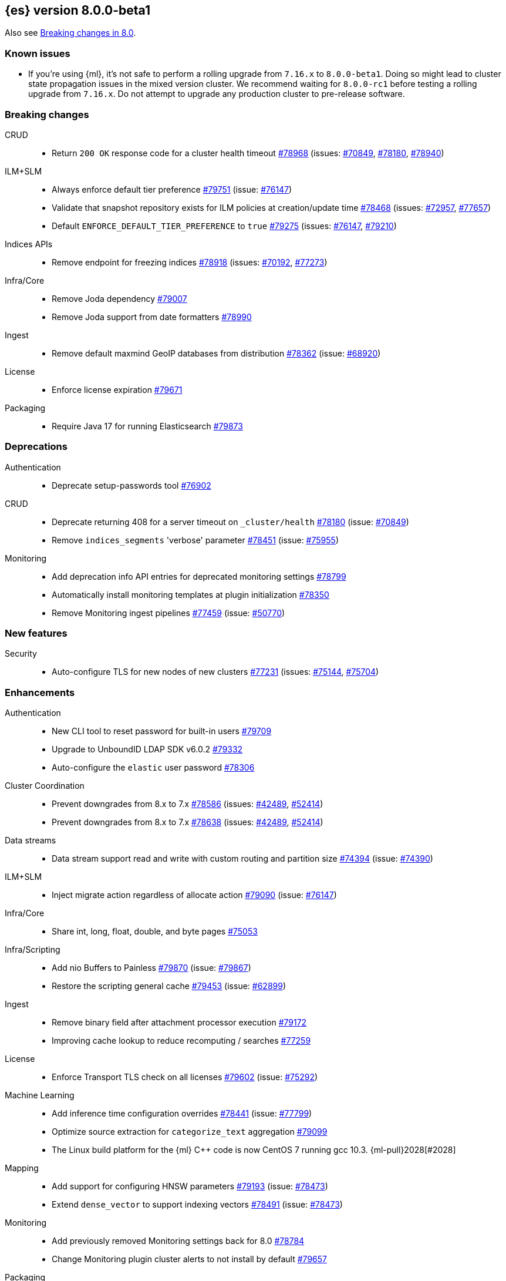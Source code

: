 :es-issue: https://github.com/elastic/elasticsearch/issues/
:es-pull:  https://github.com/elastic/elasticsearch/pull/

[[release-notes-8.0.0-beta1]]
== {es} version 8.0.0-beta1

Also see <<breaking-changes-8.0,Breaking changes in 8.0>>.

[[known-issues-8.0.0-beta1]]
[float]
=== Known issues

* If you're using {ml}, it's not safe to perform a rolling upgrade from `7.16.x`
  to `8.0.0-beta1`. Doing so might lead to cluster state propagation issues in the mixed 
  version cluster. We recommend waiting for `8.0.0-rc1` before testing a 
  rolling upgrade from `7.16.x`. Do not attempt to upgrade any 
  production cluster to pre-release software.

[[breaking-8.0.0-beta1]]
[float]
=== Breaking changes

CRUD::
* Return `200 OK` response code for a cluster health timeout {es-pull}78968[#78968] (issues: {es-issue}70849[#70849], {es-issue}78180[#78180], {es-issue}78940[#78940])

ILM+SLM::
* Always enforce default tier preference {es-pull}79751[#79751] (issue: {es-issue}76147[#76147])
* Validate that snapshot repository exists for ILM policies at creation/update time {es-pull}78468[#78468] (issues: {es-issue}72957[#72957], {es-issue}77657[#77657])
* Default `ENFORCE_DEFAULT_TIER_PREFERENCE` to `true` {es-pull}79275[#79275] (issues: {es-issue}76147[#76147], {es-issue}79210[#79210])

Indices APIs::
* Remove endpoint for freezing indices {es-pull}78918[#78918] (issues: {es-issue}70192[#70192], {es-issue}77273[#77273])

Infra/Core::
* Remove Joda dependency {es-pull}79007[#79007]
* Remove Joda support from date formatters {es-pull}78990[#78990]

Ingest::
* Remove default maxmind GeoIP databases from distribution {es-pull}78362[#78362] (issue: {es-issue}68920[#68920])

License::
* Enforce license expiration {es-pull}79671[#79671]

Packaging::
* Require Java 17 for running Elasticsearch {es-pull}79873[#79873]



[[deprecation-8.0.0-beta1]]
[float]
=== Deprecations

Authentication::
* Deprecate setup-passwords tool {es-pull}76902[#76902]

CRUD::
* Deprecate returning 408 for a server timeout on `_cluster/health` {es-pull}78180[#78180] (issue: {es-issue}70849[#70849])
* Remove `indices_segments` 'verbose' parameter {es-pull}78451[#78451] (issue: {es-issue}75955[#75955])

Monitoring::
* Add deprecation info API entries for deprecated monitoring settings {es-pull}78799[#78799]
* Automatically install monitoring templates at plugin initialization {es-pull}78350[#78350]
* Remove Monitoring ingest pipelines {es-pull}77459[#77459] (issue: {es-issue}50770[#50770])



[[feature-8.0.0-beta1]]
[float]
=== New features

Security::
* Auto-configure TLS for new nodes of new clusters {es-pull}77231[#77231] (issues: {es-issue}75144[#75144], {es-issue}75704[#75704])

[[enhancement-8.0.0-beta1]]
[float]
=== Enhancements

Authentication::
* New CLI tool to reset password for built-in users {es-pull}79709[#79709]
* Upgrade to UnboundID LDAP SDK v6.0.2 {es-pull}79332[#79332]
* Auto-configure the `elastic` user password {es-pull}78306[#78306]

Cluster Coordination::
* Prevent downgrades from 8.x to 7.x {es-pull}78586[#78586] (issues: {es-issue}42489[#42489], {es-issue}52414[#52414])
* Prevent downgrades from 8.x to 7.x {es-pull}78638[#78638] (issues: {es-issue}42489[#42489], {es-issue}52414[#52414])

Data streams::
* Data stream support read and write with custom routing and partition size {es-pull}74394[#74394] (issue: {es-issue}74390[#74390])

ILM+SLM::

* Inject migrate action regardless of allocate action {es-pull}79090[#79090] (issue: {es-issue}76147[#76147])

Infra/Core::
* Share int, long, float, double, and byte pages {es-pull}75053[#75053]

Infra/Scripting::
* Add nio Buffers to Painless {es-pull}79870[#79870] (issue: {es-issue}79867[#79867])
* Restore the scripting general cache {es-pull}79453[#79453] (issue: {es-issue}62899[#62899])

Ingest::
* Remove binary field after attachment processor execution {es-pull}79172[#79172]
* Improving cache lookup to reduce recomputing / searches {es-pull}77259[#77259]


License::
* Enforce Transport TLS check on all licenses {es-pull}79602[#79602] (issue: {es-issue}75292[#75292])

Machine Learning::
* Add inference time configuration overrides {es-pull}78441[#78441] (issue: {es-issue}77799[#77799])
* Optimize source extraction for `categorize_text` aggregation {es-pull}79099[#79099]
* The Linux build platform for the {ml} C++ code is now CentOS 7 running gcc 10.3. {ml-pull}2028[#2028]

Mapping::
* Add support for configuring HNSW parameters {es-pull}79193[#79193] (issue: {es-issue}78473[#78473])
* Extend `dense_vector` to support indexing vectors {es-pull}78491[#78491] (issue: {es-issue}78473[#78473])

Monitoring::
* Add previously removed Monitoring settings back for 8.0 {es-pull}78784[#78784]
* Change Monitoring plugin cluster alerts to not install by default {es-pull}79657[#79657]

Packaging::
* Allow total memory to be overridden {es-pull}78750[#78750] (issue: {es-issue}65905[#65905])

Search::
* Node level can match action {es-pull}78765[#78765]
* TSDB: Add time series information to field caps {es-pull}78790[#78790] (issue: {es-issue}74660[#74660])
* Add new kNN search endpoint {es-pull}79013[#79013] (issue: {es-issue}78473[#78473])
* Disallow kNN searches on nested vector fields {es-pull}79403[#79403] (issue: {es-issue}78473[#78473])
* Ensure kNN search respects authorization {es-pull}79693[#79693] (issue: {es-issue}78473[#78473])
* Load kNN vectors format with mmapfs {es-pull}78724[#78724] (issue: {es-issue}78473[#78473])
* Support cosine similarity in kNN search {es-pull}79500[#79500]



Security::
* Add v7 `restCompat` for invalidating API key with the id field {es-pull}78664[#78664] (issue: {es-issue}66671[#66671])
* Print enrollment token on startup {es-pull}78293[#78293]
* Startup check for security implicit behavior change {es-pull}76879[#76879]
* Update auto-generated credentials output {es-pull}79755[#79755] (issue: {es-issue}79312[#79312])
* CLI tool to reconfigure nodes to enroll {es-pull}79690[#79690] (issue: {es-issue}7718[#7718])
* Security auto-configuration for packaged installations {es-pull}75144[#75144] (issue: {es-issue}78306[#78306])
* Update to OpenSAML 4 {es-pull}77012[#77012] (issue: {es-issue}71983[#71983])

Snapshot/Restore::
* Allow listing older repositories {es-pull}78244[#78244]
* Optimize SLM Policy Queries {es-pull}79341[#79341] (issue: {es-issue}79321[#79321])
* Upgrade repository-hdfs plugin to Hadoop 3 {es-pull}76897[#76897]

Transform::
* Prevent old beta transforms from starting {es-pull}79712[#79712]

TSDB::
* Automatically add timestamp mapper {es-pull}79136[#79136]
* Create a coordinating node level reader for tsdb {es-pull}79197[#79197]
* Fix tsdb's shrink test in multi-version cluster {es-pull}79940[#79940] (issue: {es-issue}79936[#79936])

[[bug-8.0.0-beta1]]
[float]
=== Bug fixes

Infra/Settings::
* Stricter `UpdateSettingsRequest` parsing on the REST layer {es-pull}79227[#79227] (issue: {es-issue}29268[#29268])
* Set Auto expand replica on deprecation log data stream {es-pull}79226[#79226] (issue: {es-issue}78991[#78991])

Machine Learning::
* Add timeout parameter for delete trained models API {es-pull}79739[#79739] (issue: {es-issue}77070[#77070])
* Tone down ML unassigned job notifications {es-pull}79578[#79578] (issue: {es-issue}79270[#79270])
* Use a new annotations index for future annotations {es-pull}79006[#79006] (issue: {es-issue}78439[#78439])

Search::
* Remove unsafe assertion in wildcard field {es-pull}78966[#78966]



[[regression-8.0.0-beta1]]
[float]
=== Regressions

Search::
* Disable numeric sort optimization conditionally {es-pull}78103[#78103]



[[upgrade-8.0.0-beta1]]
[float]
=== Upgrades

Search::
* Update Lucene 9 snapshot {es-pull}79701[#79701] {es-pull}79138[#79138] {es-pull}78548[#78548] {es-pull}78286[#78286] {es-pull}73324[#73324] {es-pull}79461[#79461]






















